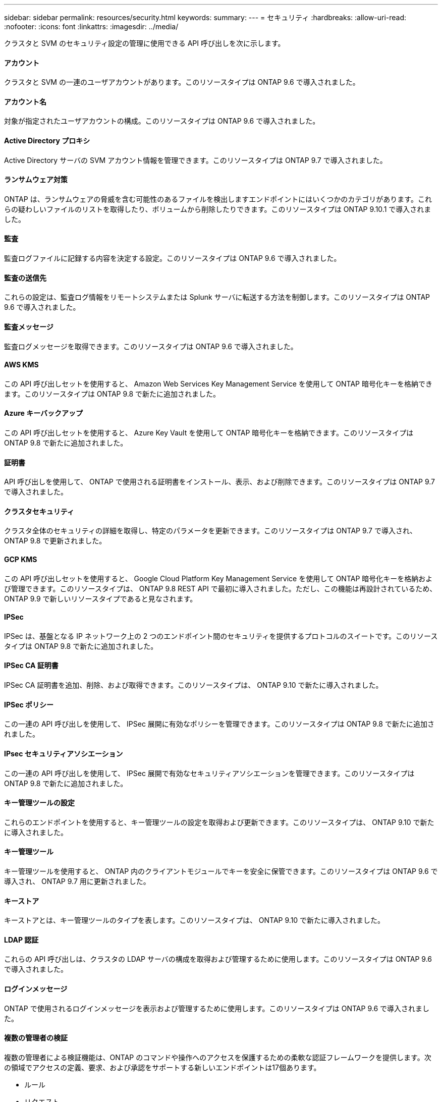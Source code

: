 ---
sidebar: sidebar 
permalink: resources/security.html 
keywords:  
summary:  
---
= セキュリティ
:hardbreaks:
:allow-uri-read: 
:nofooter: 
:icons: font
:linkattrs: 
:imagesdir: ../media/


[role="lead"]
クラスタと SVM のセキュリティ設定の管理に使用できる API 呼び出しを次に示します。



==== アカウント

クラスタと SVM の一連のユーザアカウントがあります。このリソースタイプは ONTAP 9.6 で導入されました。



==== アカウント名

対象が指定されたユーザアカウントの構成。このリソースタイプは ONTAP 9.6 で導入されました。



==== Active Directory プロキシ

Active Directory サーバの SVM アカウント情報を管理できます。このリソースタイプは ONTAP 9.7 で導入されました。



==== ランサムウェア対策

ONTAP は、ランサムウェアの脅威を含む可能性のあるファイルを検出しますエンドポイントにはいくつかのカテゴリがあります。これらの疑わしいファイルのリストを取得したり、ボリュームから削除したりできます。このリソースタイプは ONTAP 9.10.1 で導入されました。



==== 監査

監査ログファイルに記録する内容を決定する設定。このリソースタイプは ONTAP 9.6 で導入されました。



==== 監査の送信先

これらの設定は、監査ログ情報をリモートシステムまたは Splunk サーバに転送する方法を制御します。このリソースタイプは ONTAP 9.6 で導入されました。



==== 監査メッセージ

監査ログメッセージを取得できます。このリソースタイプは ONTAP 9.6 で導入されました。



==== AWS KMS

この API 呼び出しセットを使用すると、 Amazon Web Services Key Management Service を使用して ONTAP 暗号化キーを格納できます。このリソースタイプは ONTAP 9.8 で新たに追加されました。



==== Azure キーバックアップ

この API 呼び出しセットを使用すると、 Azure Key Vault を使用して ONTAP 暗号化キーを格納できます。このリソースタイプは ONTAP 9.8 で新たに追加されました。



==== 証明書

API 呼び出しを使用して、 ONTAP で使用される証明書をインストール、表示、および削除できます。このリソースタイプは ONTAP 9.7 で導入されました。



==== クラスタセキュリティ

クラスタ全体のセキュリティの詳細を取得し、特定のパラメータを更新できます。このリソースタイプは ONTAP 9.7 で導入され、 ONTAP 9.8 で更新されました。



==== GCP KMS

この API 呼び出しセットを使用すると、 Google Cloud Platform Key Management Service を使用して ONTAP 暗号化キーを格納および管理できます。このリソースタイプは、 ONTAP 9.8 REST API で最初に導入されました。ただし、この機能は再設計されているため、 ONTAP 9.9 で新しいリソースタイプであると見なされます。



==== IPSec

IPSec は、基盤となる IP ネットワーク上の 2 つのエンドポイント間のセキュリティを提供するプロトコルのスイートです。このリソースタイプは ONTAP 9.8 で新たに追加されました。



==== IPSec CA 証明書

IPSec CA 証明書を追加、削除、および取得できます。このリソースタイプは、 ONTAP 9.10 で新たに導入されました。



==== IPSec ポリシー

この一連の API 呼び出しを使用して、 IPSec 展開に有効なポリシーを管理できます。このリソースタイプは ONTAP 9.8 で新たに追加されました。



==== IPsec セキュリティアソシエーション

この一連の API 呼び出しを使用して、 IPSec 展開で有効なセキュリティアソシエーションを管理できます。このリソースタイプは ONTAP 9.8 で新たに追加されました。



==== キー管理ツールの設定

これらのエンドポイントを使用すると、キー管理ツールの設定を取得および更新できます。このリソースタイプは、 ONTAP 9.10 で新たに導入されました。



==== キー管理ツール

キー管理ツールを使用すると、 ONTAP 内のクライアントモジュールでキーを安全に保管できます。このリソースタイプは ONTAP 9.6 で導入され、 ONTAP 9.7 用に更新されました。



==== キーストア

キーストアとは、キー管理ツールのタイプを表します。このリソースタイプは、 ONTAP 9.10 で新たに導入されました。



==== LDAP 認証

これらの API 呼び出しは、クラスタの LDAP サーバの構成を取得および管理するために使用します。このリソースタイプは ONTAP 9.6 で導入されました。



==== ログインメッセージ

ONTAP で使用されるログインメッセージを表示および管理するために使用します。このリソースタイプは ONTAP 9.6 で導入されました。



==== 複数の管理者の検証

複数の管理者による検証機能は、ONTAP のコマンドや操作へのアクセスを保護するための柔軟な認証フレームワークを提供します。次の領域でアクセスの定義、要求、および承認をサポートする新しいエンドポイントは17個あります。

* ルール
* リクエスト
* 承認グループ


複数の管理者がアクセスを承認するオプションを指定すると、ONTAP およびIT環境のセキュリティが向上します。これらのリソースタイプはONTAP 9.11.1で導入されました。



==== NIS 認証

これらの設定は、クラスタの NIS サーバの構成を取得および管理するために使用します。このリソースタイプは ONTAP 9.6 で導入されました。



==== パスワード認証

これには、ユーザアカウントのパスワードの変更に使用される API 呼び出しが含まれます。このリソースタイプは ONTAP 9.6 で導入されました。



==== ロールインスタンスの権限

特定のロールの権限を管理します。このリソースタイプは ONTAP 9.6 で導入されました。



==== 公開鍵による認証

ユーザアカウントの公開鍵の設定に使用できる API 呼び出しを次に示します。このリソースタイプは ONTAP 9.7 で導入されました。



==== ロール

ロールを使用してユーザアカウントに権限を割り当てることができます。このリソースタイプは ONTAP 9.6 で導入されました。



==== ロールインスタンス

ロールの特定のインスタンス。このリソースタイプは ONTAP 9.6 で導入されました。



==== SAML サービスプロバイダ

SAML サービスプロバイダの設定を表示および管理できます。このリソースタイプは ONTAP 9.6 で導入されました。



==== SSH

これらの呼び出しは、 SSH の設定に使用します。このリソースタイプは ONTAP 9.7 で導入されました。



==== SSH SVMs

これらのエンドポイントを使用すると、すべての SVM の SSH セキュリティ設定を取得できます。このリソースタイプは ONTAP 9.10 で導入されました。
